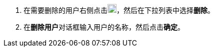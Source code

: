 // :ks_include_id: b7e7568c806d46f3b1fe48e53ee77c27
. 在需要删除的用户右侧点击image:/images/ks-qkcp/zh/icons/more.svg[more,18,18]，然后在下拉列表中选择**删除**。

. 在**删除用户**对话框输入用户的名称，然后点击**确定**。
